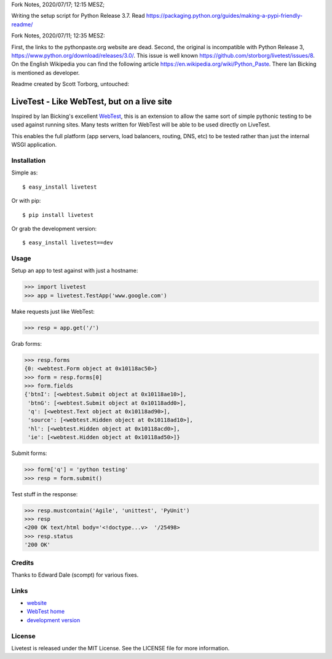 Fork Notes, 2020/07/17; 12:15 MESZ;

Writing the setup script for Python Release 3.7.
Read https://packaging.python.org/guides/making-a-pypi-friendly-readme/


Fork Notes, 2020/07/11; 12:35 MESZ:

First, the links to the pythonpaste.org website are dead. Second, the original is incompatible with Python Release 3, https://www.python.org/download/releases/3.0/. This issue is well known https://github.com/storborg/livetest/issues/8. On the English Wikipedia you can find the following article https://en.wikipedia.org/wiki/Python_Paste. There Ian Bicking is mentioned as developer.

Readme created by Scott Torborg, untouched:

LiveTest - Like WebTest, but on a live site
===========================================

Inspired by Ian Bicking's excellent `WebTest <http://pythonpaste.org/webtest/>`_, this is an extension to allow the same sort of simple pythonic testing to be used against running sites. Many tests written for WebTest will be able to be used directly on LiveTest.

This enables the full platform (app servers, load balancers, routing, DNS, etc) to be tested rather than just the internal WSGI application.

Installation
------------

Simple as::

    $ easy_install livetest

Or with pip::

    $ pip install livetest

Or grab the development version::

    $ easy_install livetest==dev


Usage
-----

Setup an app to test against with just a hostname:

>>> import livetest
>>> app = livetest.TestApp('www.google.com')

Make requests just like WebTest:

>>> resp = app.get('/')

Grab forms:

>>> resp.forms
{0: <webtest.Form object at 0x10118ac50>}
>>> form = resp.forms[0]
>>> form.fields
{'btnI': [<webtest.Submit object at 0x10118ae10>],
 'btnG': [<webtest.Submit object at 0x10118add0>],
 'q': [<webtest.Text object at 0x10118ad90>],
 'source': [<webtest.Hidden object at 0x10118ad10>],
 'hl': [<webtest.Hidden object at 0x10118acd0>],
 'ie': [<webtest.Hidden object at 0x10118ad50>]}

Submit forms:

>>> form['q'] = 'python testing'
>>> resp = form.submit()

Test stuff in the response:

>>> resp.mustcontain('Agile', 'unittest', 'PyUnit')
>>> resp
<200 OK text/html body='<!doctype...v>  '/25498>
>>> resp.status
'200 OK'


Credits
-------
Thanks to Edward Dale (scompt) for various fixes.


Links
-----
* `website <https://github.com/storborg/livetest>`_
* `WebTest home <http://pythonpaste.org/webtest>`_
* `development version <https://github.com/storborg/livetest/zipball/master#egg=livetest-dev>`_


License
-------

Livetest is released under the MIT License. See the LICENSE file for more
information.


.. # vim: syntax=rst expandtab tabstop=4 shiftwidth=4 shiftround
